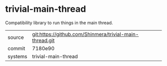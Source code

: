 * trivial-main-thread

Compatibility library to run things in the main thread.

|---------+---------------------------------------------------------|
| source  | git:https://github.com/Shinmera/trivial-main-thread.git |
| commit  | 7180e90                                                 |
| systems | trivial-main-thread                                     |
|---------+---------------------------------------------------------|
